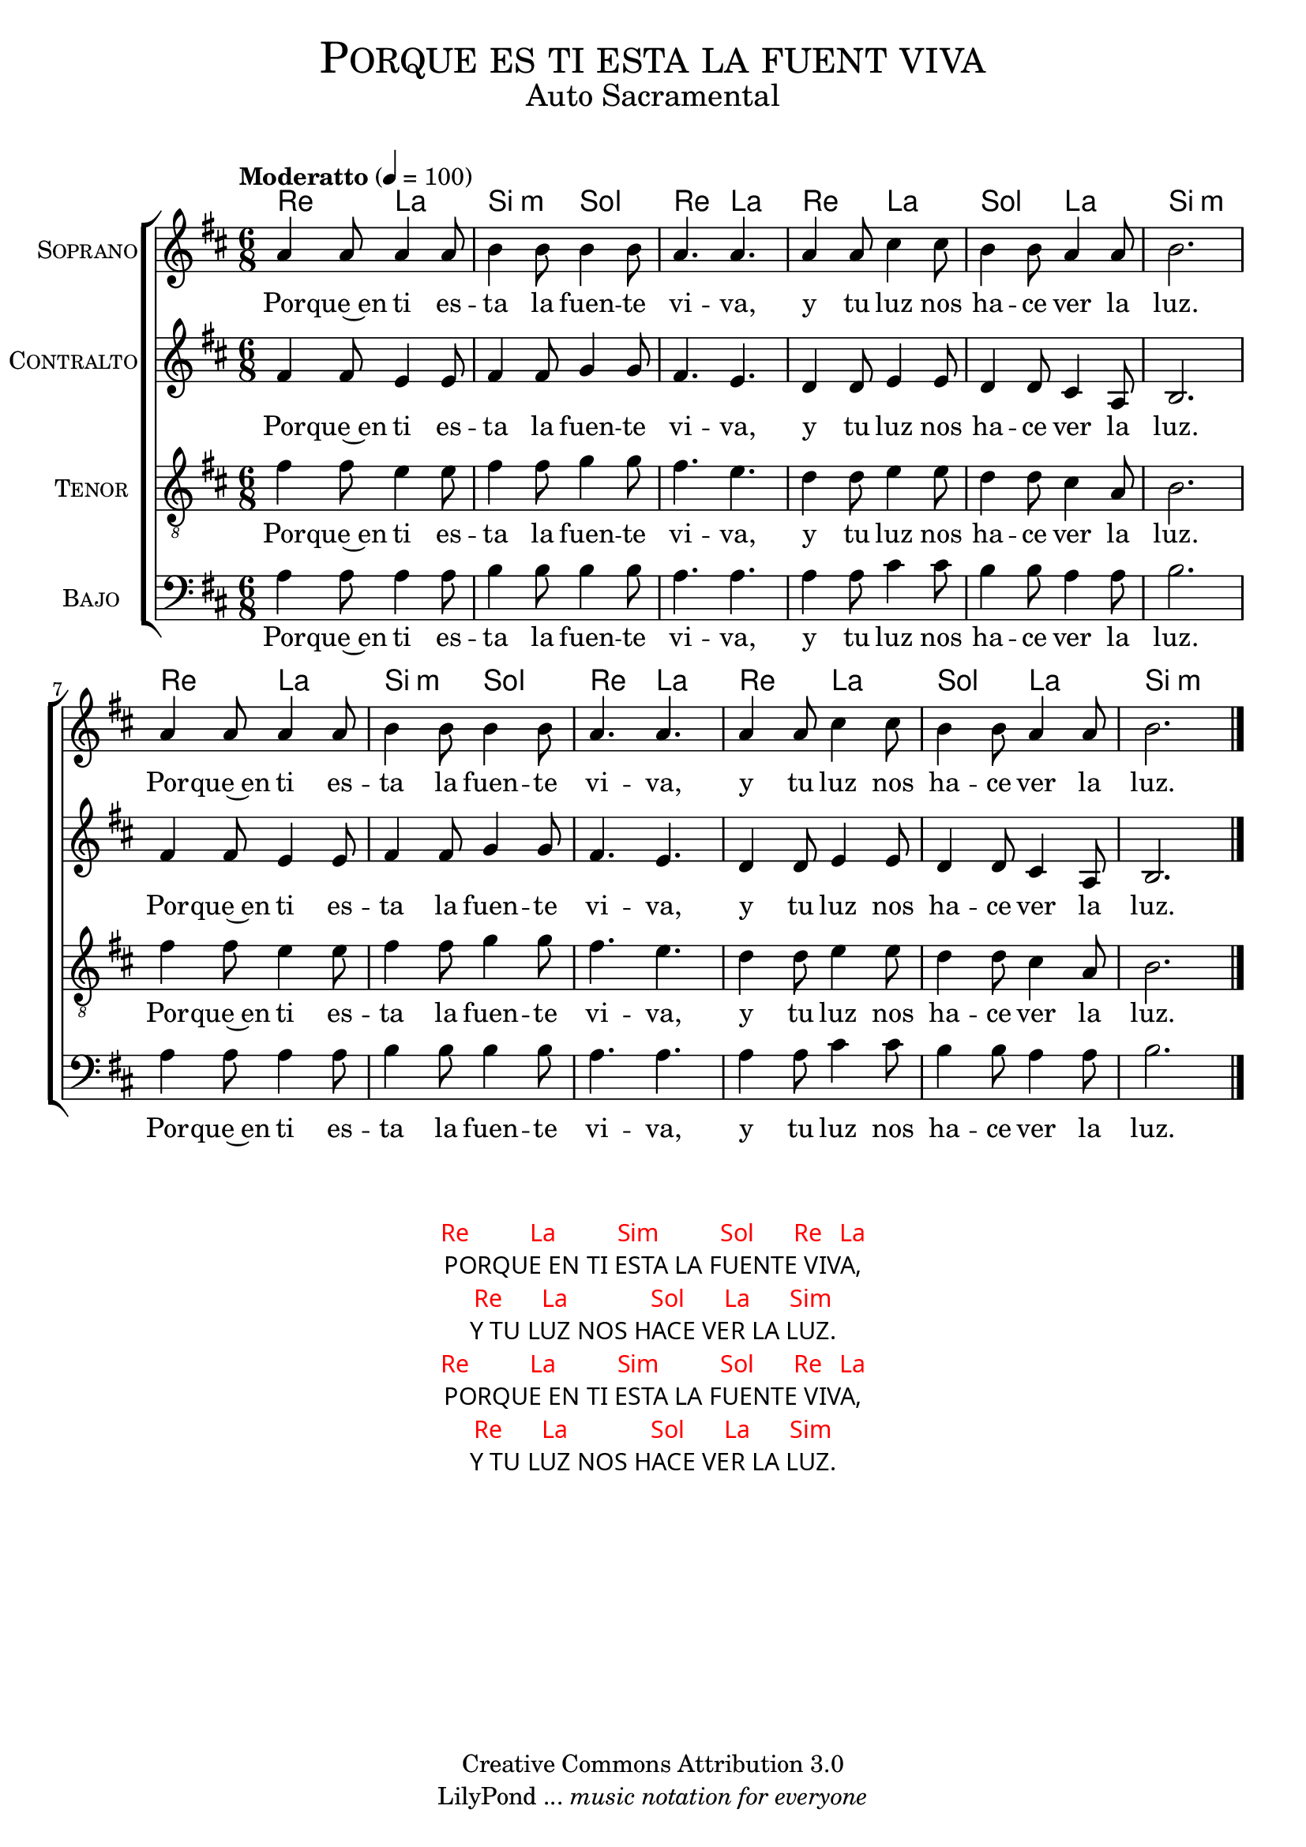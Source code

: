 % ****************************************************************
%	Porque en ti esta la fuente viva - Solista
%	by serach.sam@
% ****************************************************************
\language "espanol"
\version "2.19.32"

%#(set-global-staff-size 16)

% --- Parametro globales
global = {
  \tempo "Moderatto" 4=100
  \key re \major
  \time 6/8
  s2.*12
  \bar "|."
}

% --- Cabecera
\markup { \fill-line { \center-column { \fontsize #5 \smallCaps "Porque es ti esta la fuent viva" \fontsize #2 "Auto Sacramental" } } }
\markup { \fill-line { \center-column { \fontsize #2 " " } \center-column { \fontsize #2 " " \small " " } } }
\header {
  copyright = "Creative Commons Attribution 3.0"
  tagline = \markup { \with-url #"http://lilypond.org/web/" { LilyPond ... \italic { music notation for everyone } } }
  breakbefore = ##t
}

soprano = \relative do'' {
  la4 la8 
  la4 la8
  si4 si8 
  si4 si8
  la4. la4.
  la4 la8
  dos4 dos8
  si4 si8
  la4 la8
  si2.
  la4 la8 
  la4 la8
  si4 si8 
  si4 si8
  la4. la4.
  la4 la8
  dos4 dos8
  si4 si8
  la4 la8
  si2.
}
soprano_letra = \lyricmode {
  Por -- que~en ti es -- ta la fuen -- te vi -- va,
  y tu luz nos ha -- ce ver la luz.
  Por -- que~en ti es -- ta la fuen -- te vi -- va,
  y tu luz nos ha -- ce ver la luz.
}

contralto = \relative do'' {
  fas,4 fas8 
  mi4 mi8
  fas4 fas8 
  sol4 sol8
  fas4. mi4.
  re4 re8
  mi4 mi8
  re4 re8
  dos4 la8
  si2.
  fas'4 fas8 
  mi4 mi8
  fas4 fas8 
  sol4 sol8
  fas4. mi4.
  re4 re8
  mi4 mi8
  re4 re8
  dos4 la8
  si2.
}
contralto_letra = \lyricmode { 
  Por -- que~en ti es -- ta la fuen -- te vi -- va,
  y tu luz nos ha -- ce ver la luz.
  Por -- que~en ti es -- ta la fuen -- te vi -- va,
  y tu luz nos ha -- ce ver la luz.
}

tenor = \relative do' {
  \clef "G_8"
  fas4 fas8 
  mi4 mi8
  fas4 fas8 
  sol4 sol8
  fas4. mi4.
  re4 re8
  mi4 mi8
  re4 re8
  dos4 la8
  si2.
  fas'4 fas8 
  mi4 mi8
  fas4 fas8 
  sol4 sol8
  fas4. mi4.
  re4 re8
  mi4 mi8
  re4 re8
  dos4 la8
  si2.
}
tenor_letra = \lyricmode { 
  Por -- que~en ti es -- ta la fuen -- te vi -- va,
  y tu luz nos ha -- ce ver la luz.
  Por -- que~en ti es -- ta la fuen -- te vi -- va,
  y tu luz nos ha -- ce ver la luz.
}

bajo = \relative do {
  \clef bass
  la'4 la8 
  la4 la8
  si4 si8 
  si4 si8
  la4. la4.
  la4 la8
  dos4 dos8
  si4 si8
  la4 la8
  si2.
  la4 la8 
  la4 la8
  si4 si8 
  si4 si8
  la4. la4.
  la4 la8
  dos4 dos8
  si4 si8
  la4 la8
  si2.
}
bajo_letra = \lyricmode { 
  Por -- que~en ti es -- ta la fuen -- te vi -- va,
  y tu luz nos ha -- ce ver la luz.
  Por -- que~en ti es -- ta la fuen -- te vi -- va,
  y tu luz nos ha -- ce ver la luz.
}

% --- Acordes
acordes = \new ChordNames {
  \set chordChanges = ##t
  \italianChords
  \chordmode {
    re4. la4. si4.:m sol4. re4. la4.
    re4. la4. sol4. la 4. si2.:m
    re4. la4. si4.:m sol4. re4. la4.
    re4. la4. sol4. la 4. si2.:m
  }
}

\score {
  <<
    \acordes
    \new ChoirStaff <<
      \new Staff <<
        \set Staff.instrumentName = \markup { \smallCaps "Soprano" }
        \new Voice = "soprano" << \global \soprano >>
        \new Lyrics \lyricsto "soprano" \soprano_letra 
      >>
      \new Staff <<
        \set Staff.instrumentName = \markup { \smallCaps "Contralto" }
        \new Voice = "alto" << \global \contralto >>
        \new Lyrics \lyricsto "alto" \contralto_letra
      >>
      \new Staff <<
        \set Staff.instrumentName = \markup { \smallCaps "Tenor" }
        \new Voice = "tenor" << \global \tenor >>
        \new Lyrics \lyricsto "tenor" \tenor_letra
      >>
      \new Staff <<
        \set Staff.instrumentName = \markup { \smallCaps "Bajo" }
        \new Voice = "bass" << \global \bajo >>
        \new Lyrics \lyricsto "bass" \bajo_letra
      >>
    >>
  >>
  \layout {}
  \midi {}
}

\markup \fill-line {
  \center-column {
    \hspace #5
    \override #'(font-name . "Franklin Gothic Medium")
    {
      \line { \with-color #red { Re \hspace #5 La \hspace #5 Sim \hspace #5 Sol \hspace #3 Re \hspace #1 La} }
      \line { PORQUE EN TI ESTA LA FUENTE VIVA, }
      \line { \with-color #red { Re \hspace #3 La \hspace #7 Sol \hspace #3 La \hspace #3 Sim } }
      \line { Y TU LUZ NOS HACE VER LA LUZ. }
      \line { \with-color #red { Re \hspace #5 La \hspace #5 Sim \hspace #5 Sol \hspace #3 Re \hspace #1 La} }
      \line { PORQUE EN TI ESTA LA FUENTE VIVA, }
      \line { \with-color #red { Re \hspace #3 La \hspace #7 Sol \hspace #3 La \hspace #3 Sim } }
      \line { Y TU LUZ NOS HACE VER LA LUZ. }
    }
  }
}

% --- Pagina
\paper {
  #( set-default-paper-size "letter" )
}